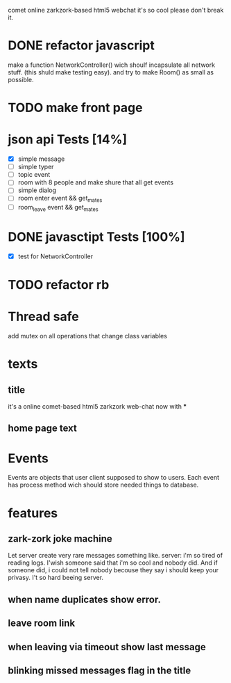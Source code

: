 comet online zarkzork-based html5 webchat
it's so cool please don't break it.
* DONE refactor javascript
  CLOSED: [2009-11-24 Tue 11:16]
  make a function NetworkController() wich shoulf incapsulate all
  network stuff. (this shuld make testing easy).  and try to make
  Room() as small as possible.
* TODO make front page
* json api Tests [14%]
  CLOSED: [2009-11-24 Tue 11:17]
  - [X] simple message
  - [ ] simple typer
  - [ ] topic event
  - [ ] room with 8 people and make shure that all get events
  - [ ] simple dialog
  - [ ] room enter event && get_mates
  - [ ] room_leave event && get_mates
* DONE javasctipt Tests [100%]
  CLOSED: [2009-11-24 Tue 11:17]
  - [X] test for NetworkController
* TODO refactor rb
* Thread safe
  add mutex on all operations that change class variables
* texts
** title
   it's a online comet-based html5 zarkzork web-chat now with ***
** home page text
* Events
  Events are objects that user client supposed to show to
  users. Each event has process method wich should store needed things
  to database.
* features
** zark-zork joke machine
  Let server create very rare messages something like.
  server: i'm so tired of reading logs. I'wish someone said that i'm
  so cool and nobody did. And if someone did, i could not tell nobody
  becouse they say i should keep your privasy. I't so hard beeing
  server.
** when name duplicates show error.
** leave room link
** when leaving via timeout show last message
** blinking missed messages flag in the title
   
